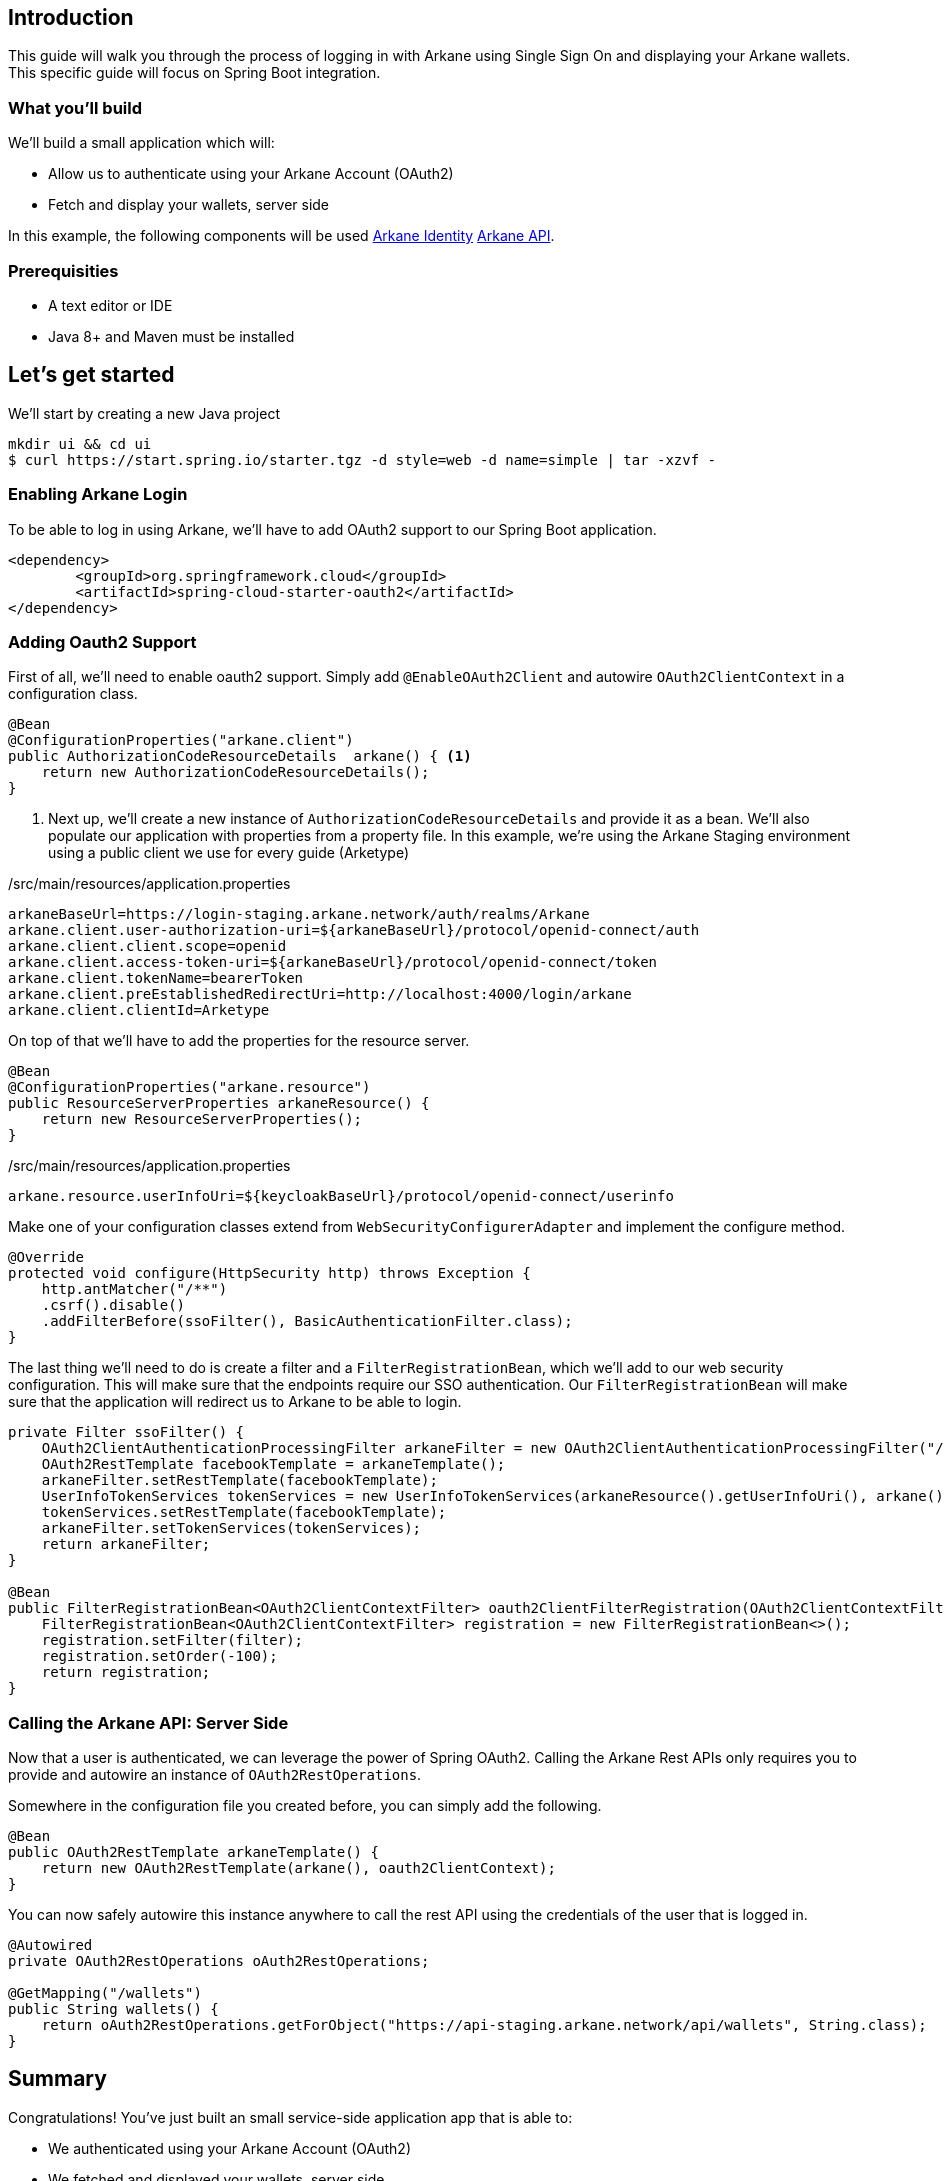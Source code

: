 == Introduction

This guide will walk you through the process of logging in with Arkane using Single Sign On and displaying your Arkane wallets.
This specific guide will focus on Spring Boot integration.

=== What you'll build

We'll build a small application which will:

* Allow us to authenticate using your Arkane Account (OAuth2)
* Fetch and display your wallets, server side

In this example, the following components will be used link:buildingblocks.html#_arkane_identity[[.bb-identity]#Arkane Identity#] link:buildingblocks.html#_arkane_api[[.bb-api]#Arkane API#].

=== Prerequisities

* A text editor or IDE
* Java 8+ and Maven must be installed


== Let’s get started

We’ll start by creating a new Java project

[source,bash]
----
mkdir ui && cd ui
$ curl https://start.spring.io/starter.tgz -d style=web -d name=simple | tar -xzvf -
----

=== Enabling Arkane Login

To be able to log in using Arkane, we'll have to add OAuth2 support to our Spring Boot application.

[source,xml]
----
<dependency>
	<groupId>org.springframework.cloud</groupId>
	<artifactId>spring-cloud-starter-oauth2</artifactId>
</dependency>
----

=== Adding Oauth2 Support

First of all, we'll need to enable oauth2 support.
Simply add `@EnableOAuth2Client` and autowire `OAuth2ClientContext` in a configuration class.

[source,java]
----
@Bean
@ConfigurationProperties("arkane.client")
public AuthorizationCodeResourceDetails  arkane() { <1>
    return new AuthorizationCodeResourceDetails();
}
----
<1> Next up, we'll create a new instance of `AuthorizationCodeResourceDetails` and provide it as a bean.
We'll also populate our application with properties from a property file. In this example, we're using the Arkane Staging environment using a public client we use for every guide (Arketype)


./src/main/resources/application.properties
[source,text]
----
arkaneBaseUrl=https://login-staging.arkane.network/auth/realms/Arkane
arkane.client.user-authorization-uri=${arkaneBaseUrl}/protocol/openid-connect/auth
arkane.client.client.scope=openid
arkane.client.access-token-uri=${arkaneBaseUrl}/protocol/openid-connect/token
arkane.client.tokenName=bearerToken
arkane.client.preEstablishedRedirectUri=http://localhost:4000/login/arkane
arkane.client.clientId=Arketype
----

On top of that we'll have to add the properties for the resource server.

[source,java]
----
@Bean
@ConfigurationProperties("arkane.resource")
public ResourceServerProperties arkaneResource() {
    return new ResourceServerProperties();
}
----

./src/main/resources/application.properties
[source,text]
----
arkane.resource.userInfoUri=${keycloakBaseUrl}/protocol/openid-connect/userinfo
----

Make one of your configuration classes extend from `WebSecurityConfigurerAdapter` and implement the configure method.

[source,java]
----
@Override
protected void configure(HttpSecurity http) throws Exception {
    http.antMatcher("/**")
    .csrf().disable()
    .addFilterBefore(ssoFilter(), BasicAuthenticationFilter.class);
}
----

The last thing we'll need to do is create a filter and a `FilterRegistrationBean`, which we'll add to our web security configuration. This will make sure that the
endpoints require our SSO authentication. Our `FilterRegistrationBean` will make sure that the application will redirect us to Arkane to be able to login.

[source,java]
----
private Filter ssoFilter() {
    OAuth2ClientAuthenticationProcessingFilter arkaneFilter = new OAuth2ClientAuthenticationProcessingFilter("/login/arkane");
    OAuth2RestTemplate facebookTemplate = arkaneTemplate();
    arkaneFilter.setRestTemplate(facebookTemplate);
    UserInfoTokenServices tokenServices = new UserInfoTokenServices(arkaneResource().getUserInfoUri(), arkane().getClientId());
    tokenServices.setRestTemplate(facebookTemplate);
    arkaneFilter.setTokenServices(tokenServices);
    return arkaneFilter;
}

@Bean
public FilterRegistrationBean<OAuth2ClientContextFilter> oauth2ClientFilterRegistration(OAuth2ClientContextFilter filter) {
    FilterRegistrationBean<OAuth2ClientContextFilter> registration = new FilterRegistrationBean<>();
    registration.setFilter(filter);
    registration.setOrder(-100);
    return registration;
}
----

=== Calling the Arkane API: Server Side

Now that a user is authenticated, we can leverage the power of Spring OAuth2. Calling the Arkane Rest APIs only requires you to provide and autowire an instance of `OAuth2RestOperations`.

Somewhere in the configuration file you created before, you can simply add the following.

[source,java]
----
@Bean
public OAuth2RestTemplate arkaneTemplate() {
    return new OAuth2RestTemplate(arkane(), oauth2ClientContext);
}
----

You can now safely autowire this instance anywhere to call the rest API using the credentials of the user that is logged in.

[source,java]
----
@Autowired
private OAuth2RestOperations oAuth2RestOperations;

@GetMapping("/wallets")
public String wallets() {
    return oAuth2RestOperations.getForObject("https://api-staging.arkane.network/api/wallets", String.class);
}
----

== Summary
Congratulations! You’ve just built an small service-side application app that is able to:

* We authenticated using your Arkane Account (OAuth2)
* We fetched and displayed your wallets, server side

In this example, the following components were used link:buildingblocks.html#_arkane_identity[[.bb-identity]#Arkane Identity#] link:buildingblocks.html#_arkane_api[[.bb-api]#Arkane API#].

The sample code used during this guide can either be https://github.com/ArkaneNetwork/spring-boot-java-example/archive/master.zip[download] or https://github.com/ArkaneNetwork/spring-boot-java-example[explored] on GitHub.

== What's next
Now that you've mastered the basics you can dive deeper in the different building blocks or link:reference[explore] all our functionalities.

[NOTE]
====
If at any time you get stuck and need some help or advise, don't hesitate to join our https://t.me/ArkaneNetworkOfficial[Telegram] channel, we are glad to help!
====

